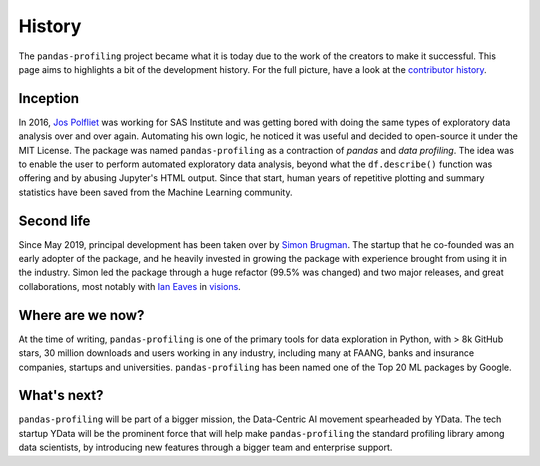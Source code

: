 History
=======

The ``pandas-profiling`` project became what it is today due to the
work of the creators to make it successful. This page aims to highlights
a bit of the development history. For the full picture, have a look at
the `contributor
history <https://github.com/ydataai/pandas-profiling/graphs/contributors>`__.

Inception
---------

In 2016, `Jos Polfliet`_ was working for SAS Institute and was getting
bored with doing the same types of exploratory data analysis over and
over again. Automating his own logic, he noticed it was useful and
decided to open-source it under the MIT License. The package was named
``pandas-profiling`` as a contraction of *pandas* and *data profiling*.
The idea was to enable the user to perform automated exploratory data
analysis, beyond what the ``df.describe()`` function was offering and by
abusing Jupyter's HTML output. Since that start, human years of
repetitive plotting and summary statistics have been saved from the
Machine Learning community.

.. _Jos Polfliet: https://www.linkedin.com/in/jos-polfliet/


Second life
-----------

Since May 2019, principal development has been taken over by `Simon
Brugman <https://linkedin.com/in/simonbrugman>`__. The startup that he
co-founded was an early adopter of the package, and he heavily invested
in growing the package with experience brought from using it in the
industry. Simon led the package through a huge refactor (99.5% was
changed) and two major releases, and great collaborations, most notably with
`Ian Eaves <https://github.com/ieaves>`__ in
`visions <https://github.com/dylan-profiler/visions>`__.

Where are we now?
-----------------

At the time of writing, ``pandas-profiling`` is one of the primary tools
for data exploration in Python, with > 8k GitHub stars, 30 million
downloads and users working in any industry, including many at FAANG,
banks and insurance companies, startups and universities. ``pandas-profiling``
has been named one of the Top 20 ML packages by Google.

What's next?
------------

``pandas-profiling`` will be part of a bigger mission, the Data-Centric AI
movement spearheaded by YData. The tech startup YData will be the
prominent force that will help make ``pandas-profiling`` the standard
profiling library among data scientists, by introducing new features through a
bigger team and enterprise support.
